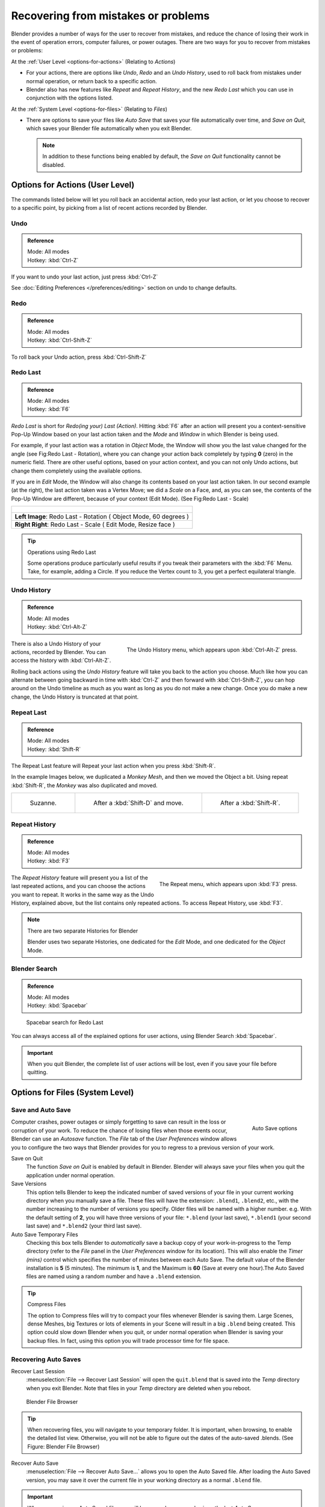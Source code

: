 
..    TODO/Review: {{review}} .

************************************
Recovering from mistakes or problems
************************************

Blender provides a number of ways for the user to recover from mistakes,
and reduce the chance of losing their work in the event of operation errors,
computer failures, or power outages.
There are two ways for you to recover from mistakes or problems:

At the :ref:`User Level <options-for-actions>` (Relating to *Actions*)

- For your actions, there are options like *Undo*, *Redo* and an *Undo History*,
  used to roll back from mistakes under normal operation, or return back to a specific action.
- Blender also has new features like *Repeat* and *Repeat History*,
  and the new *Redo Last* which you can use in conjunction with the options listed.

At the :ref:`System Level <options-for-files>` (Relating to *Files*)

- There are options to save your files like
  *Auto Save* that saves your file automatically over time, and *Save on Quit*,
  which saves your Blender file automatically when you exit Blender.

  .. note::

      In addition to these functions being enabled by default,
      the *Save on Quit* functionality cannot be disabled.


.. _options-for-actions:

Options for Actions (User Level)
================================

The commands listed below will let you roll back an accidental action, redo your last action,
or let you choose to recover to a specific point,
by picking from a list of recent actions recorded by Blender.


Undo
----

.. admonition:: Reference
   :class: refbox

   | Mode:     All modes
   | Hotkey:   :kbd:`Ctrl-Z`


If you want to undo your last action, just press :kbd:`Ctrl-Z`

See :doc:`Editing Preferences </preferences/editing>` section on undo to change defaults.


Redo
----

.. admonition:: Reference
   :class: refbox

   | Mode:     All modes
   | Hotkey:   :kbd:`Ctrl-Shift-Z`


To roll back your Undo action, press :kbd:`Ctrl-Shift-Z`


Redo Last
---------

.. admonition:: Reference
   :class: refbox

   | Mode:     All modes
   | Hotkey:   :kbd:`F6`


*Redo Last* is short for *Redo(ing your) Last (Action)*.
Hitting :kbd:`F6` after an action will present you a context-sensitive
Pop-Up Window based on your last action taken and the *Mode* and *Window* in which Blender is being used.

For example, if your last action was a rotation in *Object* Mode,
the Window will show you the last value changed for the angle (see Fig:Redo Last - Rotation),
where you can change your action back completely by typing **0** (zero)
in the numeric field. There are other useful options, based on your action context,
and you can not only Undo actions, but change them completely using the available options.

If you are in *Edit* Mode,
the Window will also change its contents based on your last action taken.
In our second example (at the right), the last action taken was a Vertex Move;
we did a *Scale* on a Face, and, as you can see,
the contents of the Pop-Up Window are different, because of your context (Edit Mode).
(See Fig:Redo Last - Scale)


.. list-table::

   * - .. figure:: /images/Vitals-Undo-Redo-F6-Rotation-Object-Edit.jpg
          :align: center

   * -     **Left Image**: Redo Last - Rotation ( Object Mode, 60 degrees )

   * -     **Right Right**: Redo Last - Scale ( Edit Mode, Resize face )


.. tip:: Operations using Redo Last

   Some operations produce particularly useful results if you tweak their parameters with the :kbd:`F6` Menu.
   Take, for example, adding a Circle. If you reduce the Vertex count to 3, you get a perfect equilateral triangle.


Undo History
------------

.. admonition:: Reference
   :class: refbox

   | Mode:     All modes
   | Hotkey:   :kbd:`Ctrl-Alt-Z`


.. figure:: /images/Vitals-Undo-Redo-Ctrl+Alt+z_Menu.jpg
   :align: right

   The Undo History menu, which appears upon :kbd:`Ctrl-Alt-Z` press.


There is also a Undo History of your actions, recorded by Blender.
You can access the history with :kbd:`Ctrl-Alt-Z`.

Rolling back actions using the *Undo History* feature will take you back to the
action you choose. Much like how you can alternate between going backward in
time with :kbd:`Ctrl-Z` and then forward with :kbd:`Ctrl-Shift-Z`,
you can hop around on the Undo timeline as much as you want as long as you do not make a new change.
Once you do make a new change, the Undo History is truncated at that point.


Repeat Last
-----------

.. admonition:: Reference
   :class: refbox

   | Mode:     All modes
   | Hotkey:   :kbd:`Shift-R`


The Repeat Last feature will Repeat your last action when you press :kbd:`Shift-R`.

In the example Images below, we duplicated a *Monkey* *Mesh*,
and then we moved the Object a bit.
Using repeat :kbd:`Shift-R`, the *Monkey* was also duplicated and moved.


.. list-table::

   * - .. figure:: /images/UndoRedo-00-Repeat.jpg

          Suzanne.

     - .. figure:: /images/UndoRedo-01-Repeat.jpg

          After a :kbd:`Shift-D` and move.

     - .. figure:: /images/UndoRedo-02-Repeat.jpg

          After a :kbd:`Shift-R`.


Repeat History
--------------

.. admonition:: Reference
   :class: refbox

   | Mode:     All modes
   | Hotkey:   :kbd:`F3`


.. figure:: /images/Vitals-Undo-Redo-F3_Menu.jpg
   :align: right

   The Repeat menu, which appears upon :kbd:`F3` press.


The *Repeat History* feature will present you a list of the last repeated actions,
and you can choose the actions you want to repeat.
It works in the same way as the Undo History, explained above,
but the list contains only repeated actions. To access Repeat History, use :kbd:`F3`.


.. note:: There are two separate Histories for Blender

   Blender uses two separate Histories, one dedicated for the *Edit* Mode,
   and one dedicated for the *Object* Mode.


Blender Search
--------------

.. admonition:: Reference
   :class: refbox

   | Mode: All modes
   | Hotkey: :kbd:`Spacebar`


.. figure:: /images/Vitals-Undo-Redo-Redo_Last_Spacebar_Menu.jpg

   Spacebar search for Redo Last


You can always access all of the explained options for user actions,
using Blender Search :kbd:`Spacebar`.


.. important::

   When you quit Blender, the complete list of user actions will be lost, even if you save your file before quitting.


.. _options-for-files:

Options for Files (System Level)
================================

Save and Auto Save
------------------

.. figure:: /images/Vitals-Undo-and-Redo-AutosaveOptions.jpg
   :align: right

   Auto Save options


Computer crashes,
power outages or simply forgetting to save can result in the loss or corruption of your work.
To reduce the chance of losing files when those events occur,
Blender can use an *Autosave* function. The *File* tab of the
*User Preferences* window allows you to configure the two ways that Blender provides
for you to regress to a previous version of your work.

Save on Quit
   The function *Save on Quit* is enabled by default in Blender.
   Blender will always save your files when you quit the application under normal operation.

Save Versions
   This option tells Blender to keep the indicated number of saved versions of your file in your current working
   directory when you manually save a file. These files will have the extension: ``.blend1``, ``.blend2``, etc.,
   with the number increasing to the number of versions you specify. Older files will be named with a higher number.
   e.g. With the default setting of **2**, you will have three versions of your file: ``*.blend`` (your last save),
   ``*.blend1`` (your second last save) and ``*.blend2`` (your third last save).


Auto Save Temporary Files
   Checking this box tells Blender to *automatically* save a backup copy of your work-in-progress to the Temp
   directory (refer to the *File* panel in the *User Preferences* window for its location).
   This will also enable the *Timer (mins)*
   control which specifies the number of minutes between each Auto Save.
   The default value of the Blender installation is **5** (5 minutes). The minimum is **1**,
   and the Maximum is **60**
   (Save at every one hour).The Auto Saved files are named using a random number and have a ``.blend`` extension.


.. tip:: Compress Files

   The option to Compress files will try to compact your files whenever Blender is saving them. Large Scenes,
   dense Meshes, big Textures or lots of elements in your Scene will result in a big ``.blend`` being created.
   This option could slow down Blender when you quit,
   or under normal operation when Blender is saving your backup files. In fact,
   using this option you will trade processor time for file space.


Recovering Auto Saves
---------------------

Recover Last Session
   :menuselection:`File --> Recover Last Session` will open the ``quit.blend``
   that is saved into the *Temp* directory when you exit Blender.
   Note that files in your *Temp* directory are deleted when you reboot.


.. figure:: /images/Vitals-Undo-Display_File_Date.jpg

   Blender File Browser


.. tip::

   When recovering files, you will navigate to your temporary folder.
   It is important, when browsing, to enable the detailed list view.
   Otherwise, you will not be able to figure out the dates of the auto-saved .blends.
   (See Figure: Blender File Browser)


Recover Auto Save
   :menuselection:`File --> Recover Auto Save...` allows you to open the Auto Saved file.
   After loading the Auto Saved version,
   you may save it over the current file in your working directory as a normal ``.blend`` file.


.. important::

   When recovering an Auto Saved file, you will lose any changes made since the last *Auto Save* was
   performed.Only **one** Auto Saved file exists for each project
   (i.e. Blender does not keep older versions -
   hence you won't be able to go back more than a few minutes with this tool).


Other options
-------------

Recent Files
   This setting controls how many recent files are listed in the :menuselection:`File --> Open Recent` sub-menu.

Save Preview Images
   Previews of images and materials in the *File Browser* window are created on demand.
   To save these previews into your ``.blend`` file, enable this option
   (at the cost of increasing the size of your ``.blend`` file).

